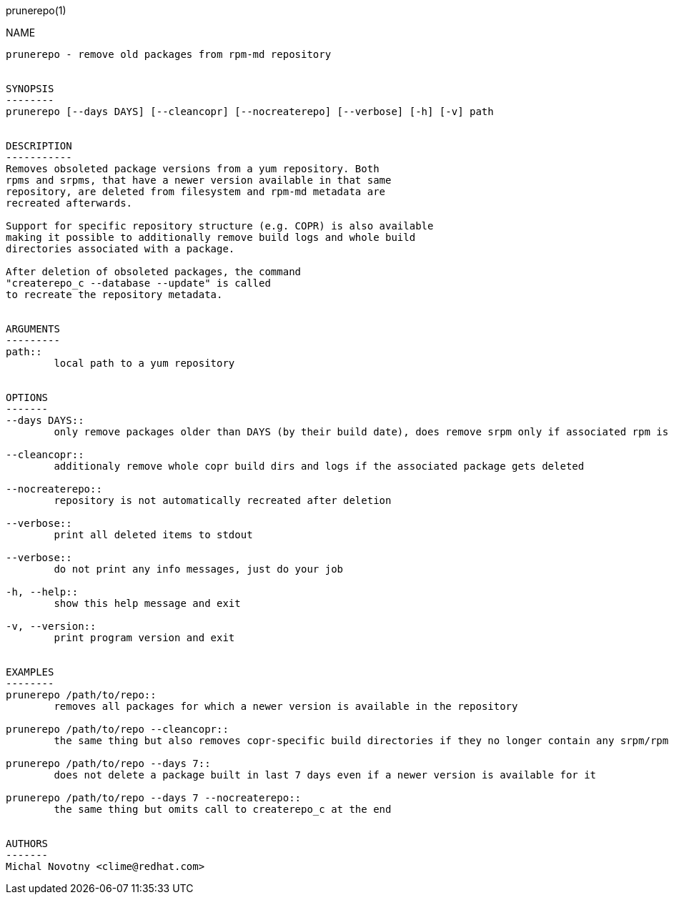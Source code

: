 prunerepo(1)
==========

NAME
----
prunerepo - remove old packages from rpm-md repository


SYNOPSIS
--------
prunerepo [--days DAYS] [--cleancopr] [--nocreaterepo] [--verbose] [-h] [-v] path


DESCRIPTION
-----------
Removes obsoleted package versions from a yum repository. Both
rpms and srpms, that have a newer version available in that same
repository, are deleted from filesystem and rpm-md metadata are 
recreated afterwards. 

Support for specific repository structure (e.g. COPR) is also available
making it possible to additionally remove build logs and whole build 
directories associated with a package. 

After deletion of obsoleted packages, the command
"createrepo_c --database --update" is called 
to recreate the repository metadata.


ARGUMENTS
---------
path::
	local path to a yum repository


OPTIONS
-------
--days DAYS::
	only remove packages older than DAYS (by their build date), does remove srpm only if associated rpm is removed

--cleancopr::
	additionaly remove whole copr build dirs and logs if the associated package gets deleted

--nocreaterepo::
	repository is not automatically recreated after deletion

--verbose::
	print all deleted items to stdout

--verbose::
	do not print any info messages, just do your job

-h, --help::
	show this help message and exit

-v, --version::
	print program version and exit


EXAMPLES
--------
prunerepo /path/to/repo::
	removes all packages for which a newer version is available in the repository

prunerepo /path/to/repo --cleancopr::
	the same thing but also removes copr-specific build directories if they no longer contain any srpm/rpm package 

prunerepo /path/to/repo --days 7::
	does not delete a package built in last 7 days even if a newer version is available for it

prunerepo /path/to/repo --days 7 --nocreaterepo::
	the same thing but omits call to createrepo_c at the end


AUTHORS
-------
Michal Novotny <clime@redhat.com>
